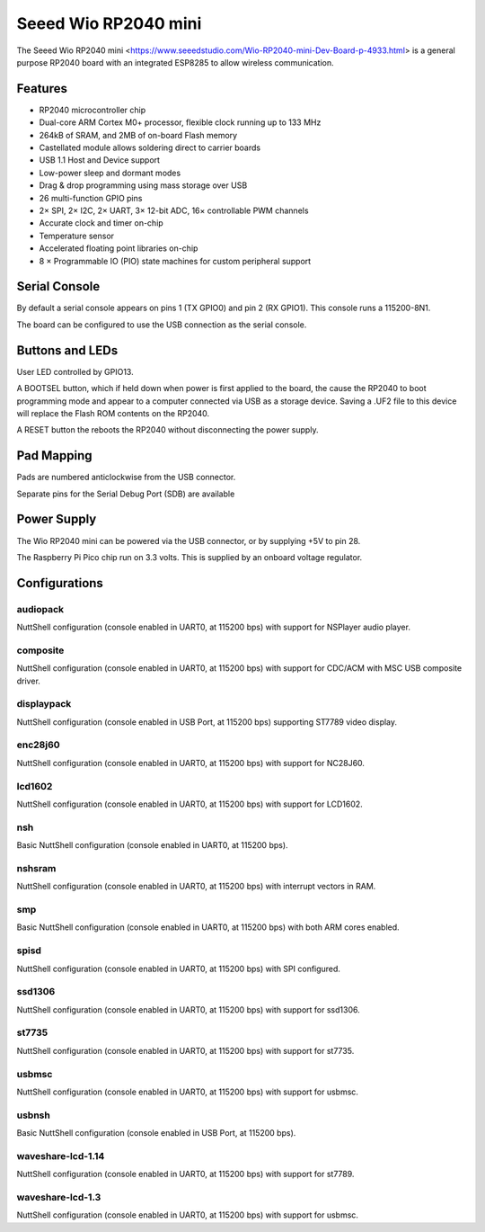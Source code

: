 ===============================
Seeed Wio RP2040 mini
===============================

The Seeed Wio RP2040 mini <https://www.seeedstudio.com/Wio-RP2040-mini-Dev-Board-p-4933.html>
is a general purpose RP2040 board with an integrated ESP8285 to allow wireless communication.


.. figure:: seed-wio-rp2040-mini.png
   :align: center

Features
========

* RP2040 microcontroller chip
* Dual-core ARM Cortex M0+ processor, flexible clock running up to 133 MHz
* 264kB of SRAM, and 2MB of on-board Flash memory
* Castellated module allows soldering direct to carrier boards
* USB 1.1 Host and Device support
* Low-power sleep and dormant modes
* Drag & drop programming using mass storage over USB
* 26 multi-function GPIO pins
* 2× SPI, 2× I2C, 2× UART, 3× 12-bit ADC, 16× controllable PWM channels
* Accurate clock and timer on-chip
* Temperature sensor
* Accelerated floating point libraries on-chip
* 8 × Programmable IO (PIO) state machines for custom peripheral support

Serial Console
==============

By default a serial console appears on pins 1 (TX GPIO0) and pin 2
(RX GPIO1).  This console runs a 115200-8N1.

The board can be configured to use the USB connection as the serial console.

Buttons and LEDs
================

User LED controlled by GPIO13.

A BOOTSEL button, which if held down when power is first
applied to the board, the cause the RP2040 to boot programming mode 
and appear to a computer connected via USB as a storage device.  
Saving a .UF2 file to this device will replace the Flash ROM contents 
on the RP2040.

A RESET button the reboots the RP2040 without disconnecting the
power supply.

Pad Mapping
===========
Pads are numbered anticlockwise from the USB connector.

===== ========== ==========
Pad   Signal     Notes
===== ========== ==========
1     GPIO0      Default TX for UART0 serial console
2     GPIO1      Default RX for UART1 serial console
3     Ground
4     GPIO2
5     GPIO3
6     GPIO4
7     GPIO5
8     GPIO6
9     GPIO7
10    GPIO12
11    GPIO13
12    Ground
13    GPIO14
14    GPIO15
15    SWCLK     Serial Debug Port
16    SWDIO     Serial Debug Port
17    Ground
18    GPIO16
19    GPIO17
20    GPIO18
21    GPIO19
22    GPIO26     ADC0
23    GPIO27     ADC1
24    GPIO28     ADC2
25    GPIO29     ADC3
26    Ground
27    3V3        Power output to peripherals
28    VIN        +5V Supply to board
===== ========== ==========

Separate pins for the Serial Debug Port (SDB) are available

Power Supply 
============

The Wio RP2040 mini can be powered via the USB connector,
or by supplying +5V to pin 28.

The Raspberry Pi Pico chip run on 3.3 volts.  This is supplied
by an onboard voltage regulator. 

Configurations
==============

audiopack
---------

NuttShell configuration (console enabled in UART0, at 115200 bps) with
support for NSPlayer audio player.

composite
---------

NuttShell configuration (console enabled in UART0, at 115200 bps) with support for
CDC/ACM with MSC USB composite driver.

displaypack
-----------

NuttShell configuration (console enabled in USB Port, at 115200 bps) supporting
ST7789 video display.

enc28j60
--------

NuttShell configuration (console enabled in UART0, at 115200 bps) with support for
NC28J60.

lcd1602
-------

NuttShell configuration (console enabled in UART0, at 115200 bps) with support for
LCD1602.

nsh
---

Basic NuttShell configuration (console enabled in UART0, at 115200 bps).

nshsram
-------

NuttShell configuration (console enabled in UART0, at 115200 bps) with interrupt
vectors in RAM.

smp
---

Basic NuttShell configuration (console enabled in UART0, at 115200 bps) with
both ARM cores enabled.

spisd
-----

NuttShell configuration (console enabled in UART0, at 115200 bps) with SPI configured.

ssd1306
-------

NuttShell configuration (console enabled in UART0, at 115200 bps) with support for
ssd1306.

st7735
------

NuttShell configuration (console enabled in UART0, at 115200 bps) with support for
st7735.

usbmsc
------

NuttShell configuration (console enabled in UART0, at 115200 bps) with support for
usbmsc.

usbnsh
------

Basic NuttShell configuration (console enabled in USB Port, at 115200 bps).

waveshare-lcd-1.14
------------------

NuttShell configuration (console enabled in UART0, at 115200 bps) with support for
st7789.

waveshare-lcd-1.3
-----------------

NuttShell configuration (console enabled in UART0, at 115200 bps) with support for
usbmsc.

